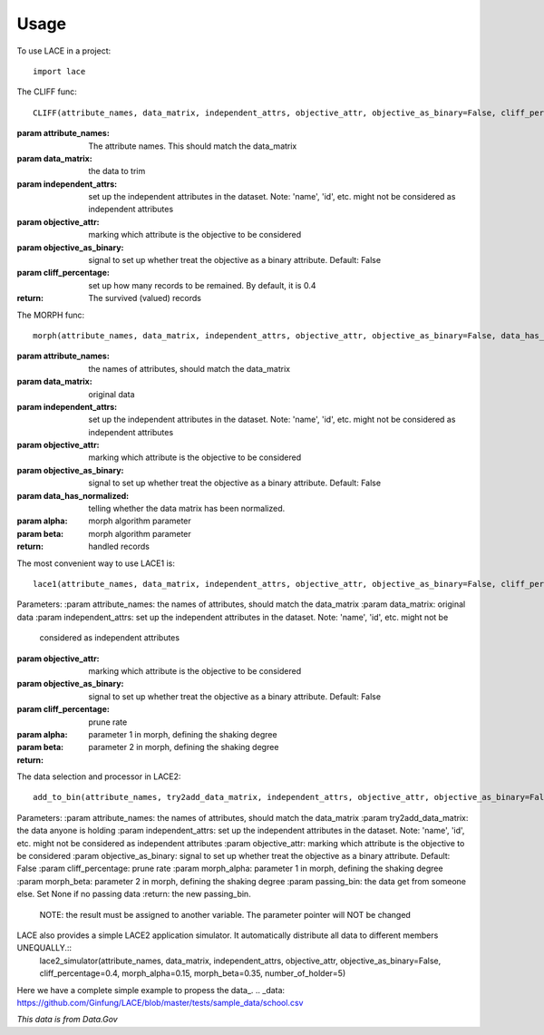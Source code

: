 ========
Usage
========

To use LACE in a project::

    import lace


The CLIFF func::
	
	CLIFF(attribute_names, data_matrix, independent_attrs, objective_attr, objective_as_binary=False, cliff_percentage=0.4)
        
:param attribute_names: The attribute names. This should match the data_matrix

:param data_matrix: the data to trim

:param independent_attrs: set up the independent attributes in the dataset. Note: 'name', 'id', etc. might not be
    considered as independent attributes

:param objective_attr: marking which attribute is the objective to be considered

:param objective_as_binary: signal to set up whether treat the objective as a binary attribute. Default: False

:param cliff_percentage: set up how many records to be remained. By default, it is 0.4

:return: The survived (valued) records

The MORPH func::

	morph(attribute_names, data_matrix, independent_attrs, objective_attr, objective_as_binary=False, data_has_normalized=False, alpha=0.15, beta=0.35)
    
:param attribute_names: the names of attributes, should match the data_matrix

:param data_matrix: original data

:param independent_attrs: set up the independent attributes in the dataset. Note: 'name', 'id', etc. might not be considered as independent attributes

:param objective_attr: marking which attribute is the objective to be considered

:param objective_as_binary: signal to set up whether treat the objective as a binary attribute. Default: False

:param data_has_normalized: telling whether the data matrix has been normalized.

:param alpha: morph algorithm parameter

:param beta: morph algorithm parameter

:return: handled records

The most convenient way to use LACE1 is::

	lace1(attribute_names, data_matrix, independent_attrs, objective_attr, objective_as_binary=False, cliff_percentage=0.4, alpha=0.15, beta=0.35)
    
Parameters:
:param attribute_names: the names of attributes, should match the data_matrix
:param data_matrix:  original data
:param independent_attrs:  set up the independent attributes in the dataset. Note: 'name', 'id', etc. might not be
    considered as independent attributes
:param objective_attr: marking which attribute is the objective to be considered
:param objective_as_binary: signal to set up whether treat the objective as a binary attribute. Default: False
:param cliff_percentage: prune rate
:param alpha: parameter 1 in morph, defining the shaking degree
:param beta: parameter 2 in morph, defining the shaking degree
:return:

The data selection and processor in LACE2::

	add_to_bin(attribute_names, try2add_data_matrix, independent_attrs, objective_attr, objective_as_binary=False, cliff_percentage=0.4, morph_alpha=0.15, morph_beta=0.35, passing_bin=None)

Parameters:
:param attribute_names: the names of attributes, should match the data_matrix
:param try2add_data_matrix: the data anyone is holding
:param independent_attrs: set up the independent attributes in the dataset. Note: 'name', 'id', etc. might not be considered as independent attributes
:param objective_attr: marking which attribute is the objective to be considered
:param objective_as_binary: signal to set up whether treat the objective as a binary attribute. Default: False
:param cliff_percentage: prune rate
:param morph_alpha:  parameter 1 in morph, defining the shaking degree
:param morph_beta: parameter 2 in morph, defining the shaking degree
:param passing_bin: the data get from someone else. Set None if no passing data
:return: the new passing_bin.
    NOTE: the result must be assigned to another variable. The parameter pointer will NOT be changed

LACE also provides a simple LACE2 application simulator. It automatically distribute all data to different members UNEQUALLY.::
	lace2_simulator(attribute_names, data_matrix, independent_attrs, objective_attr, objective_as_binary=False, cliff_percentage=0.4, morph_alpha=0.15, morph_beta=0.35, number_of_holder=5)
    

Here we have a complete simple example to propess the data_.
.. _data: https://github.com/Ginfung/LACE/blob/master/tests/sample_data/school.csv

*This data is from Data.Gov*



